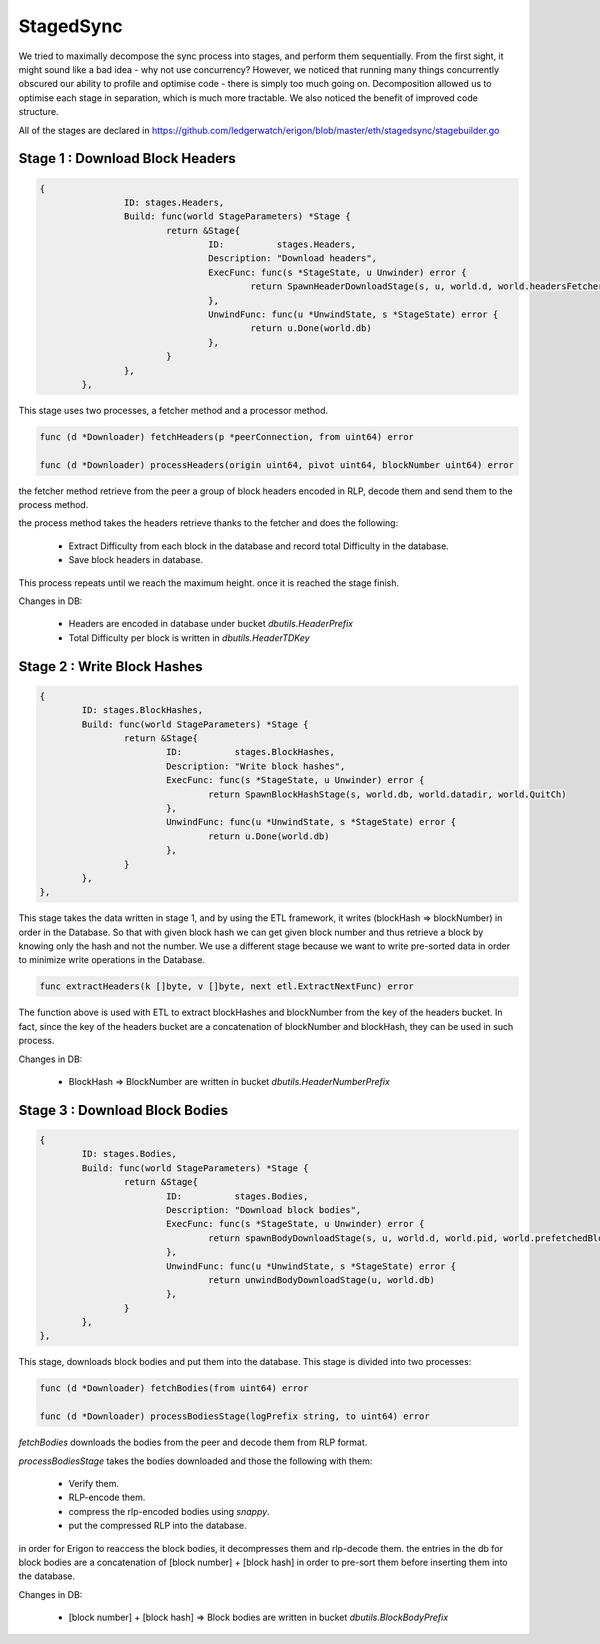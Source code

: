 ==========
StagedSync
==========
We tried to maximally decompose the sync process into stages, and perform them sequentially. From the first sight, it might sound like a bad idea - why not use concurrency? However, we noticed that running many things concurrently obscured our ability to profile and optimise code - there is simply too much going on. Decomposition allowed us to optimise each stage in separation, which is much more tractable. We also noticed the benefit of improved code structure.

All of the stages are declared in https://github.com/ledgerwatch/erigon/blob/master/eth/stagedsync/stagebuilder.go

Stage 1 : Download Block Headers
================================

.. code-block:: go

    	{
			ID: stages.Headers,
			Build: func(world StageParameters) *Stage {
				return &Stage{
					ID:          stages.Headers,
					Description: "Download headers",
					ExecFunc: func(s *StageState, u Unwinder) error {
						return SpawnHeaderDownloadStage(s, u, world.d, world.headersFetchers)
					},
					UnwindFunc: func(u *UnwindState, s *StageState) error {
						return u.Done(world.db)
					},
				}
			},
		},

This stage uses two processes, a fetcher method and a processor method.

.. code-block:: go

    func (d *Downloader) fetchHeaders(p *peerConnection, from uint64) error

    func (d *Downloader) processHeaders(origin uint64, pivot uint64, blockNumber uint64) error

the fetcher method retrieve from the peer a group of block headers encoded in RLP, decode them and send them to the process method.

the process method takes the headers retrieve thanks to the fetcher and does the following:

    * Extract Difficulty from each block in the database and record total Difficulty in the database.

    * Save block headers in database.

This process repeats until we reach the maximum height. once it is reached the stage finish.

Changes in DB:

    * Headers are encoded in database under bucket `dbutils.HeaderPrefix`

    * Total Difficulty per block is written in `dbutils.HeaderTDKey`

Stage 2 : Write Block Hashes
============================

.. code-block:: go

		{
			ID: stages.BlockHashes,
			Build: func(world StageParameters) *Stage {
				return &Stage{
					ID:          stages.BlockHashes,
					Description: "Write block hashes",
					ExecFunc: func(s *StageState, u Unwinder) error {
						return SpawnBlockHashStage(s, world.db, world.datadir, world.QuitCh)
					},
					UnwindFunc: func(u *UnwindState, s *StageState) error {
						return u.Done(world.db)
					},
				}
			},
		},

This stage takes the data written in stage 1, and by using the ETL framework, it writes (blockHash => blockNumber) in order in the Database. So that with given block hash we can get given block number and thus retrieve a block by knowing only the hash and not the number. We use a different stage because we want to write pre-sorted data in order to minimize write operations in the Database.

.. code-block:: go

    func extractHeaders(k []byte, v []byte, next etl.ExtractNextFunc) error

The function above is used with ETL to extract blockHashes and blockNumber from the key of the headers bucket. In fact, since the key of the headers bucket are a concatenation of blockNumber and blockHash, they can be used in such process.

Changes in DB:

    * BlockHash => BlockNumber are written in bucket `dbutils.HeaderNumberPrefix`

Stage 3 : Download Block Bodies
===============================

.. code-block:: go

		{
			ID: stages.Bodies,
			Build: func(world StageParameters) *Stage {
				return &Stage{
					ID:          stages.Bodies,
					Description: "Download block bodies",
					ExecFunc: func(s *StageState, u Unwinder) error {
						return spawnBodyDownloadStage(s, u, world.d, world.pid, world.prefetchedBlocks)
					},
					UnwindFunc: func(u *UnwindState, s *StageState) error {
						return unwindBodyDownloadStage(u, world.db)
					},
				}
			},
		},

This stage, downloads block bodies and put them into the database. This stage is divided into two processes:

.. code-block:: go

	func (d *Downloader) fetchBodies(from uint64) error

	func (d *Downloader) processBodiesStage(logPrefix string, to uint64) error

`fetchBodies` downloads the bodies from the peer and decode them from RLP format.

`processBodiesStage` takes the bodies downloaded and those the following with them:

	* Verify them.
	* RLP-encode them.
	* compress the rlp-encoded bodies using `snappy`.
	* put the compressed RLP into the database.

in order for Erigon to reaccess the block bodies, it decompresses them and rlp-decode them. the entries in the db for block bodies are a concatenation of [block number] + [block hash] in order to pre-sort them before inserting them into the database.

Changes in DB:

    * [block number] + [block hash] => Block bodies are written in bucket `dbutils.BlockBodyPrefix`
